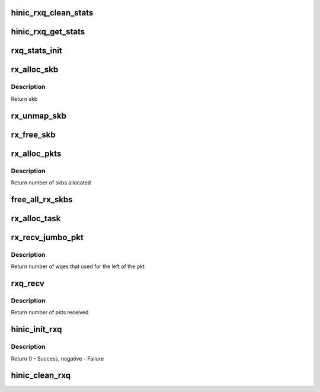 .. -*- coding: utf-8; mode: rst -*-
.. src-file: drivers/net/ethernet/huawei/hinic/hinic_rx.c

.. _`hinic_rxq_clean_stats`:

hinic_rxq_clean_stats
=====================

.. c:function:: void hinic_rxq_clean_stats(struct hinic_rxq *rxq)

    Clean the statistics of specific queue

    :param struct hinic_rxq \*rxq:
        Logical Rx Queue

.. _`hinic_rxq_get_stats`:

hinic_rxq_get_stats
===================

.. c:function:: void hinic_rxq_get_stats(struct hinic_rxq *rxq, struct hinic_rxq_stats *stats)

    get statistics of Rx Queue

    :param struct hinic_rxq \*rxq:
        Logical Rx Queue

    :param struct hinic_rxq_stats \*stats:
        return updated stats here

.. _`rxq_stats_init`:

rxq_stats_init
==============

.. c:function:: void rxq_stats_init(struct hinic_rxq *rxq)

    Initialize the statistics of specific queue

    :param struct hinic_rxq \*rxq:
        Logical Rx Queue

.. _`rx_alloc_skb`:

rx_alloc_skb
============

.. c:function:: struct sk_buff *rx_alloc_skb(struct hinic_rxq *rxq, dma_addr_t *dma_addr)

    allocate skb and map it to dma address

    :param struct hinic_rxq \*rxq:
        rx queue

    :param dma_addr_t \*dma_addr:
        returned dma address for the skb

.. _`rx_alloc_skb.description`:

Description
-----------

Return skb

.. _`rx_unmap_skb`:

rx_unmap_skb
============

.. c:function:: void rx_unmap_skb(struct hinic_rxq *rxq, dma_addr_t dma_addr)

    unmap the dma address of the skb

    :param struct hinic_rxq \*rxq:
        rx queue

    :param dma_addr_t dma_addr:
        dma address of the skb

.. _`rx_free_skb`:

rx_free_skb
===========

.. c:function:: void rx_free_skb(struct hinic_rxq *rxq, struct sk_buff *skb, dma_addr_t dma_addr)

    unmap and free skb

    :param struct hinic_rxq \*rxq:
        rx queue

    :param struct sk_buff \*skb:
        skb to free

    :param dma_addr_t dma_addr:
        dma address of the skb

.. _`rx_alloc_pkts`:

rx_alloc_pkts
=============

.. c:function:: int rx_alloc_pkts(struct hinic_rxq *rxq)

    allocate pkts in rx queue

    :param struct hinic_rxq \*rxq:
        rx queue

.. _`rx_alloc_pkts.description`:

Description
-----------

Return number of skbs allocated

.. _`free_all_rx_skbs`:

free_all_rx_skbs
================

.. c:function:: void free_all_rx_skbs(struct hinic_rxq *rxq)

    free all skbs in rx queue

    :param struct hinic_rxq \*rxq:
        rx queue

.. _`rx_alloc_task`:

rx_alloc_task
=============

.. c:function:: void rx_alloc_task(unsigned long data)

    tasklet for queue allocation

    :param unsigned long data:
        rx queue

.. _`rx_recv_jumbo_pkt`:

rx_recv_jumbo_pkt
=================

.. c:function:: int rx_recv_jumbo_pkt(struct hinic_rxq *rxq, struct sk_buff *head_skb, unsigned int left_pkt_len, u16 ci)

    Rx handler for jumbo pkt

    :param struct hinic_rxq \*rxq:
        rx queue

    :param struct sk_buff \*head_skb:
        the first skb in the list

    :param unsigned int left_pkt_len:
        left size of the pkt exclude head skb

    :param u16 ci:
        consumer index

.. _`rx_recv_jumbo_pkt.description`:

Description
-----------

Return number of wqes that used for the left of the pkt

.. _`rxq_recv`:

rxq_recv
========

.. c:function:: int rxq_recv(struct hinic_rxq *rxq, int budget)

    Rx handler

    :param struct hinic_rxq \*rxq:
        rx queue

    :param int budget:
        maximum pkts to process

.. _`rxq_recv.description`:

Description
-----------

Return number of pkts received

.. _`hinic_init_rxq`:

hinic_init_rxq
==============

.. c:function:: int hinic_init_rxq(struct hinic_rxq *rxq, struct hinic_rq *rq, struct net_device *netdev)

    Initialize the Rx Queue

    :param struct hinic_rxq \*rxq:
        Logical Rx Queue

    :param struct hinic_rq \*rq:
        Hardware Rx Queue to connect the Logical queue with

    :param struct net_device \*netdev:
        network device to connect the Logical queue with

.. _`hinic_init_rxq.description`:

Description
-----------

Return 0 - Success, negative - Failure

.. _`hinic_clean_rxq`:

hinic_clean_rxq
===============

.. c:function:: void hinic_clean_rxq(struct hinic_rxq *rxq)

    Clean the Rx Queue

    :param struct hinic_rxq \*rxq:
        Logical Rx Queue

.. This file was automatic generated / don't edit.

